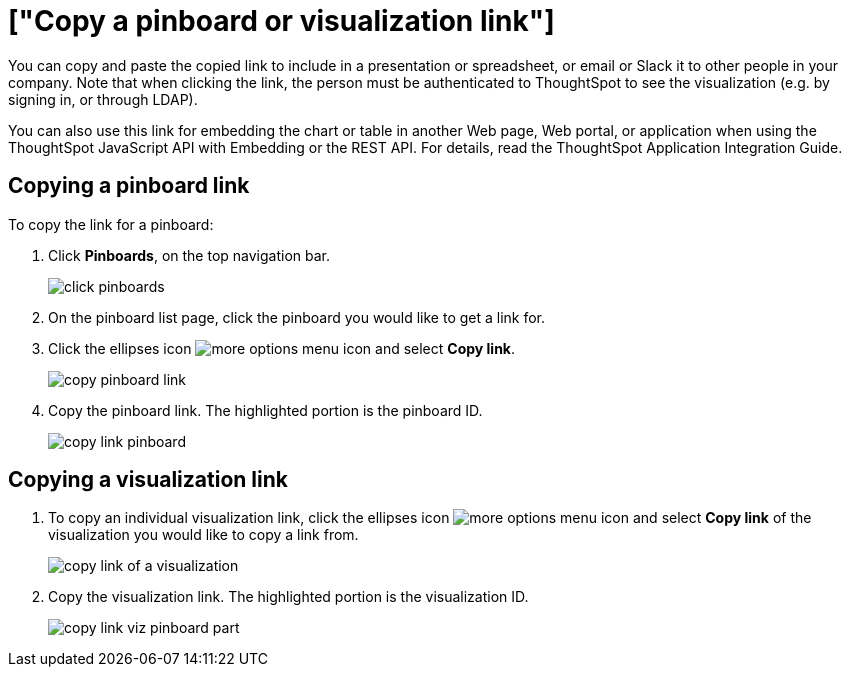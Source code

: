 = ["Copy a pinboard or visualization link"]
:last_updated: tbd
:permalink: /:collection/:path.html
:sidebar: mydoc_sidebar
:summary: In pinboards, there is a copy link option that lets you copy the link to access the pinboard and visualizations directly.

You can copy and paste the copied link to include in a presentation or spreadsheet, or email or Slack it to other people in your company.
Note that when clicking the link, the person must be authenticated to ThoughtSpot to see the visualization (e.g.
by signing in, or through LDAP).

You can also use this link for embedding the chart or table in another Web page, Web portal, or application when using the ThoughtSpot JavaScript API with Embedding or the REST API.
For details, read the ThoughtSpot Application Integration Guide.

== Copying a pinboard link

To copy the link for a pinboard:

. Click *Pinboards*, on the top navigation bar.
+
image::{{ site.baseurl }}/images/click-pinboards.png[]

. On the pinboard list page, click the pinboard you would like to get a link for.
. Click the ellipses icon image:{{ site.baseurl }}/images/icon-ellipses.png[more options menu icon] and select *Copy link*.
+
image::{{ site.baseurl }}/images/copy_pinboard_link.png[]

. Copy the pinboard link.
The highlighted portion is the pinboard ID.
+
image::{{ site.baseurl }}/images/copy_link_pinboard.png[]

== Copying a visualization link

. To copy an individual visualization link, click the ellipses icon image:{{ site.baseurl }}/images/icon-ellipses.png[more options menu icon] and select *Copy link* of the visualization you would like to copy a link from.
+
image::{{ site.baseurl }}/images/copy_link_of_a_visualization.png[]

. Copy the visualization link.
The highlighted portion is the visualization ID.
+
image::{{ site.baseurl }}/images/copy_link_viz_pinboard_part.png[]
